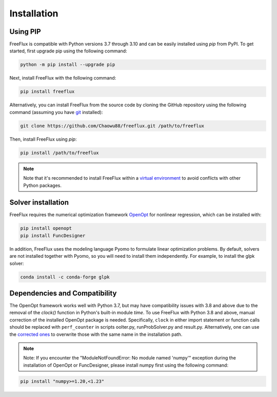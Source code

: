 Installation
============

Using PIP
---------

FreeFlux is compatible with Python versions 3.7 through 3.10 and can be easily installed using *pip* from PyPI. To get started, first upgrade pip using the following command:

.. code-block:: python

  python -m pip install --upgrade pip

Next, install FreeFlux with the following command:

.. code-block:: python

  pip install freeflux  

Alternatively, you can install FreeFlux from the source code by cloning the GitHub repository using the following command (assuming you have `git <https://git-scm.com/>`__ installed):

.. code-block:: python

  git clone https://github.com/Chaowu88/freeflux.git /path/to/freeflux

Then, install FreeFlux using *pip*:

.. code-block:: python

  pip install /path/to/freeflux
  
.. Note::
  Note that it's recommended to install FreeFlux within a `virtual environment <https://docs.python.org/3.8/tutorial/venv.html>`_ to avoid conflicts with other Python packages.
  
Solver installation
-------------------
 
FreeFlux requires the numerical optimization framework `OpenOpt <https://openopt.org/>`_ for nonlinear regression, which can be installed with:
 
.. code-block:: python
  
  pip install openopt
  pip install FuncDesigner
  
In addition, FreeFlux uses the modeling language Pyomo to formulate linear optimization problems. By default, solvers are not installed together with Pyomo, so you will need to install them independently. For example, to install the glpk solver:

.. code-block:: python
  
  conda install -c conda-forge glpk  
  
Dependencies and Compatibility 
------------------------------

The OpenOpt framework works well with Python 3.7, but may have compatibility issues with 3.8 and above due to the removal of the *clock()* function in Python's built-in module `time`. To use FreeFlux with Python 3.8 and above, manual correction of the installed OpenOpt package is needed. Specifically, ``clock`` in either import statement or function calls should be replaced with ``perf_counter`` in scripts ooIter.py, runProbSolver.py and result.py. Alternatively, one can use the `corrected ones <https://github.com/Chaowu88/freeflux/tree/main/openopt_patch>`__ to overwrite those with the same name in the installation path.
  
.. Note::
  Note: If you encounter the "ModuleNotFoundError: No module named 'numpy'" exception during the installation of OpenOpt or FuncDesigner, please install numpy first using the following command:

.. code-block:: python

  pip install "numpy>=1.20,<1.23"
  

